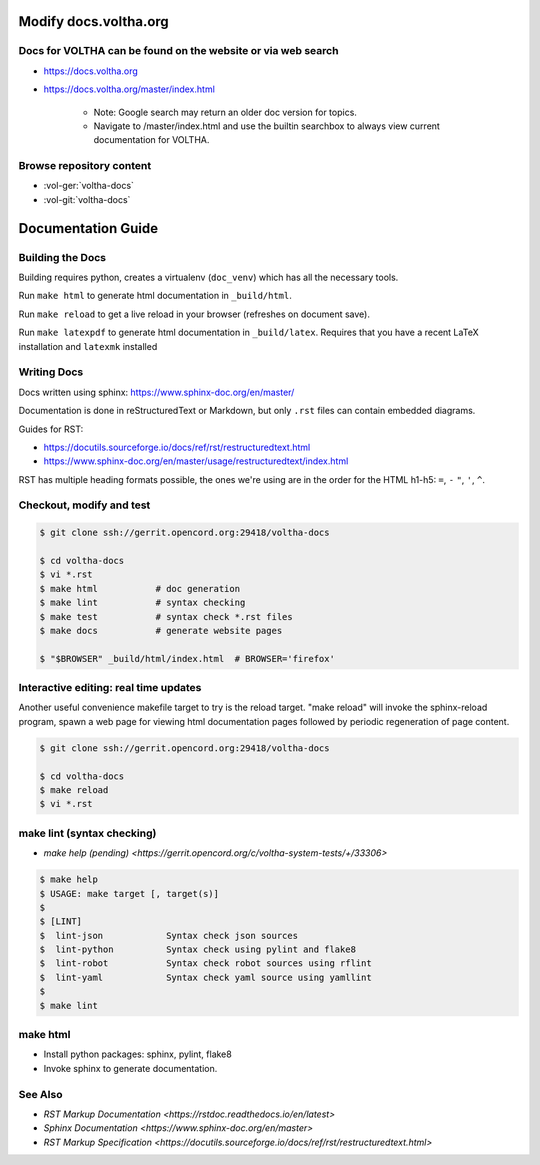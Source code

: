 Modify docs.voltha.org
======================

Docs for VOLTHA can be found on the website or via web search
"""""""""""""""""""""""""""""""""""""""""""""""""""""""""""""
- https://docs.voltha.org
- https://docs.voltha.org/master/index.html

   - Note: Google search may return an older doc version for topics.
   - Navigate to /master/index.html and use the builtin searchbox to always view current documentation for VOLTHA.

Browse repository content
"""""""""""""""""""""""""
- :vol-ger:`voltha-docs`
- :vol-git:`voltha-docs`

Documentation Guide
===================

Building the Docs
"""""""""""""""""

Building requires python, creates a virtualenv (``doc_venv``) which has all the
necessary tools.

Run ``make html`` to generate html documentation in ``_build/html``.

Run ``make reload`` to get a live reload in your browser (refreshes on document
save).

Run ``make latexpdf`` to generate html documentation in ``_build/latex``.
Requires that you have a recent LaTeX installation and ``latexmk`` installed

Writing Docs
""""""""""""

Docs written using sphinx: https://www.sphinx-doc.org/en/master/

Documentation is done in reStructuredText or Markdown, but only ``.rst`` files
can contain embedded diagrams.

Guides for RST:

- https://docutils.sourceforge.io/docs/ref/rst/restructuredtext.html
- https://www.sphinx-doc.org/en/master/usage/restructuredtext/index.html

RST has multiple heading formats possible, the ones we're using are in the
order for the HTML h1-h5: ``=``, ``-`` ``"``, ``'``, ``^``.


Checkout, modify and test
"""""""""""""""""""""""""

.. sourcecode:: shell

   $ git clone ssh://gerrit.opencord.org:29418/voltha-docs

   $ cd voltha-docs
   $ vi *.rst
   $ make html           # doc generation
   $ make lint           # syntax checking
   $ make test           # syntax check *.rst files
   $ make docs           # generate website pages

   $ "$BROWSER" _build/html/index.html  # BROWSER='firefox'


Interactive editing: real time updates
""""""""""""""""""""""""""""""""""""""

Another useful convenience makefile target to try is the reload target.
"make reload" will invoke the sphinx-reload program, spawn a web page for
viewing html documentation pages followed by periodic regeneration of page
content.

.. sourcecode:: shell

   $ git clone ssh://gerrit.opencord.org:29418/voltha-docs

   $ cd voltha-docs
   $ make reload
   $ vi *.rst


make lint (syntax checking)
"""""""""""""""""""""""""""
- `make help (pending) <https://gerrit.opencord.org/c/voltha-system-tests/+/33306>`

.. sourcecode:: shell

   $ make help
   $ USAGE: make target [, target(s)]
   $
   $ [LINT]
   $  lint-json            Syntax check json sources
   $  lint-python          Syntax check using pylint and flake8
   $  lint-robot           Syntax check robot sources using rflint
   $  lint-yaml            Syntax check yaml source using yamllint
   $
   $ make lint


make html
"""""""""
- Install python packages: sphinx, pylint, flake8
- Invoke sphinx to generate documentation.


See Also
""""""""
- `RST Markup Documentation <https://rstdoc.readthedocs.io/en/latest>`
- `Sphinx Documentation <https://www.sphinx-doc.org/en/master>`
- `RST Markup Specification <https://docutils.sourceforge.io/docs/ref/rst/restructuredtext.html>`
